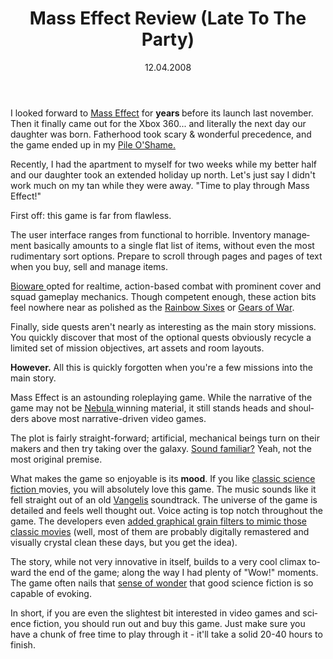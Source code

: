 #+TITLE:     Mass Effect Review (Late To The Party)
#+EMAIL:     thomas@kjeldahlnilsson.net
#+DATE:      12.04.2008
#+DESCRIPTION:
#+KEYWORDS:
#+LANGUAGE:  en
#+OPTIONS: H:3 num:nil toc:nil @:t ::t |:t ^:t -:t f:t *:t <:t 
#+OPTIONS: TeX:t LaTeX:t skip:nil d:nil todo:t pri:nil tags:not-in-toc
#+INFOJS_OPT: view:nil toc:nil ltoc:t mouse:underline buttons:0 path:http://orgmode.org/org-info.js
#+EXPORT_SELECT_TAGS: export
#+EXPORT_EXCLUDE_TAGS: noexport
#+LINK_UP:
#+LINK_HOME:
#+XSLT:

#+BEGIN_HTML
<p>  I looked forward to <a href="http://%20http//en.wikipedia.org/wiki/Mass_Effect" title="Mass Effect">Mass Effect</a> for <strong>years </strong>before its launch last november. Then it finally came out for the Xbox 360... and literally the next day our daughter was born. Fatherhood took scary &amp; wonderful precedence, and the game ended up in my <a href="http://aidanmoher.com/blog/?p=146" title="Pile O'Shame">Pile O'Shame.</a></p>

<p>Recently,  I had the apartment to myself for two weeks while my better half and our daughter took an extended holiday up north.  Let's just say I didn't work much on my tan while they were away. "Time to play through Mass Effect!"</p>

<p>First off: this game is far from flawless.</p>

<p>The user interface ranges from functional to horrible. Inventory management basically amounts to a single flat list of items, without even the most rudimentary sort options. Prepare to scroll through pages and pages of text when you buy, sell and manage items.</p>

<p><a href="http://www.bioware.com">Bioware  </a>opted for realtime, action-based combat with prominent cover and squad gameplay mechanics. Though competent enough, these action bits feel nowhere near as polished as the <a href="http://rainbowsixgame.de.ubi.com/vegas/">Rainbow Sixes</a> or <a href="http://gearsofwar.com/">Gears of War</a>.</p>

<p>Finally, side quests aren't nearly as interesting as the main story missions. You quickly discover that most of the optional quests obviously recycle a limited set of mission objectives, art assets and room layouts.</p>

<p><strong>However.</strong> All this is quickly forgotten when you're a few missions into the main story.</p>

<p>Mass Effect is an astounding roleplaying game. While the narrative of the game may not be <a href="http://en.wikipedia.org/wiki/Nebula_award">Nebula </a>winning material, it still stands heads and shoulders above most narrative-driven video games.</p>

<p>The plot is fairly straight-forward; artificial, mechanical beings turn on their makers and then try taking over the galaxy. <a href="http://www.scifi.com/battlestar/">Sound familiar?</a> Yeah, not the most original premise.</p>

<p>What makes the game so enjoyable is its <strong>mood</strong>. If you like <a href="http://imdb.com/title/tt0076759/">classic </a><a href="http://imdb.com/title/tt0084726/">science </a><a href="http://imdb.com/title/tt0083658/">fiction </a>movies, you will absolutely love this game. The music sounds like it fell straight out of an old <a href="http://en.wikipedia.org/wiki/Blade_Runner_(soundtracks)">Vangelis</a> soundtrack. The universe of the game is detailed and feels well thought out. Voice acting is top notch throughout the game. The developers even <a href="http://www.xbox.com/en-US/games/m/masseffect/20070925-derekvisionary.htm">added graphical grain filters to mimic those classic movies</a> (well, most of them are probably digitally remastered and visually crystal clean these days, but you get the idea).</p>

<p>The story, while not very innovative in itself, builds to a very cool climax toward the end of the game; along the way I had plenty of "Wow!" moments. The game often nails that <a href="http://www.imdb.com/title/tt0062622/">sense of wonder</a> that good science fiction is so capable of evoking.</p>

<p>In short, if you are even the slightest bit interested in video games and science fiction, you should run out and buy this game. Just make sure you have a chunk of free time to play through it - it'll take a solid 20-40 hours to finish.</p>
#+END_HTML
